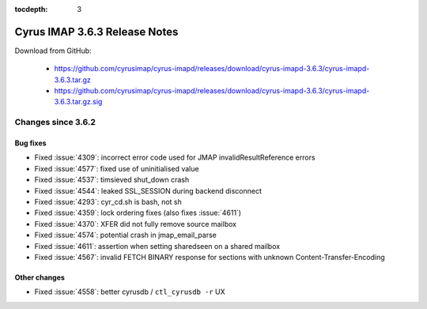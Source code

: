 :tocdepth: 3

==============================
Cyrus IMAP 3.6.3 Release Notes
==============================

Download from GitHub:

    *   https://github.com/cyrusimap/cyrus-imapd/releases/download/cyrus-imapd-3.6.3/cyrus-imapd-3.6.3.tar.gz
    *   https://github.com/cyrusimap/cyrus-imapd/releases/download/cyrus-imapd-3.6.3/cyrus-imapd-3.6.3.tar.gz.sig

.. _relnotes-3.6.3-changes:

Changes since 3.6.2
===================

Bug fixes
---------

* Fixed :issue:`4309`: incorrect error code used for JMAP
  invalidResultReference errors
* Fixed :issue:`4577`: fixed use of uninitialised value
* Fixed :issue:`4537`: timsieved shut_down crash
* Fixed :issue:`4544`: leaked SSL_SESSION during backend disconnect
* Fixed :issue:`4293`: cyr_cd.sh is bash, not sh
* Fixed :issue:`4359`: lock ordering fixes (also fixes :issue:`4611`)
* Fixed :issue:`4370`: XFER did not fully remove source mailbox
* Fixed :issue:`4574`: potential crash in jmap_email_parse
* Fixed :issue:`4611`: assertion when setting sharedseen on a shared mailbox
* Fixed :issue:`4567`: invalid FETCH BINARY response for sections with
  unknown Content-Transfer-Encoding

Other changes
-------------

* Fixed :issue:`4558`: better cyrusdb / ``ctl_cyrusdb -r`` UX
